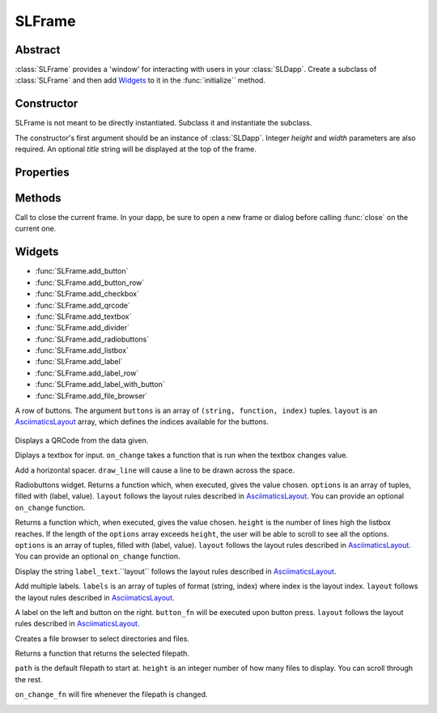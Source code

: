SLFrame
===========

.. py:class:: SLFrame

Abstract
--------

:class:`SLFrame` provides a 'window' for interacting with users in your :class:`SLDapp`.  Create a 
subclass of :class:`SLFrame` and then add Widgets_ to it in the :func:`initialize`` method.

    .. code-block:: python
        :caption: Example

        from shadowlands.sl_dapp import SLDapp
        from shadowlands.sl_frame import SLFrame

        class Dapp(SLDapp):
            def initialize(self):
                self.add_sl_frame(
                    MyFrame(self, 5, 20)
                )

        class MyFrame(SLFrame):
            def initialize(self):
                self.add_button(self.close,"Push Me")

Constructor
-----------

.. py:method:: SLFrame(dapp, height, width, title=None)

SLFrame is not meant to be directly instantiated.  Subclass it and instantiate the subclass.

The constructor's first argument should be an instance of :class:`SLDapp`. Integer `height` and `width` parameters are also required.  An optional `title` string will be displayed at the top of the frame.

    .. code-block:: python
        :caption: Example

        MyFrame(self.dapp, 5, 20, title="frame title")

.. image:: slframe-constructor.png
  :width: 800
  :alt: Dapps Menu


Properties
----------

.. py:attribute:: SLFrame.dapp

    The instance of :class:`SLDapp` which the :class:`SLFrame` belongs to.


Methods
-------

.. py:method:: SLFrame.initialize()

    An abstract callback that you must implement.  It will fire upon the initialization of the object.  
    Do your setup here and add widgets. 


.. py:method:: SLFrame.close()

Call to close the current frame.  In your dapp, be sure to open a new frame or dialog before calling :func:`close` on the current one.


.. _Widgets:

Widgets
-------

* :func:`SLFrame.add_button` 
* :func:`SLFrame.add_button_row` 
* :func:`SLFrame.add_checkbox` 
* :func:`SLFrame.add_qrcode` 
* :func:`SLFrame.add_textbox` 
* :func:`SLFrame.add_divider` 
* :func:`SLFrame.add_radiobuttons` 
* :func:`SLFrame.add_listbox` 
* :func:`SLFrame.add_label` 
* :func:`SLFrame.add_label_row` 
* :func:`SLFrame.add_label_with_button` 
* :func:`SLFrame.add_file_browser` 


.. py:method:: SLFrame.add_button(fn, text, layout=[100], layout_index=0, add_divider=True)

    Add a single button to your SLFrame.  ``fn`` is a function to run (lambdas are
    useful for this) when the button is pressed.  You can place a string within the
    button by setting ``text``.  The optional ``layout`` and ``layout_index``
    variables follow the ``asciimatics`` widget layout rules (see AsciimaticsLayout_ docs for details)

.. code-block:: python
        :caption: Example

        class MyFrame(SLFrame):
            def initialize(self):
                self.add_button(self.close,"Push Me")

 
.. image:: add_button.png
  :width: 800
  :alt: Button


.. py:method:: SLFrame.add_button_row(buttons, layout=[1, 1, 1, 1], add_divider=True)

A row of buttons.  The argument ``buttons`` is an array of ``(string, function, index)`` tuples.  ``layout`` is an AsciimaticsLayout_ array, which defines the indices available for the buttons.

        .. code-block:: python
                :caption: Example
 
                class MyFrame(SLFrame):
                    def initialize(self):
                        my_buttons = [
                            ("Say hello", self.say_hi, 0),
                            ("Say bye", self.say_bye, 2),
                            ("Close", self.close, 3)
                        ]
                        self.add_button_row(my_buttons)

.. image:: add_button_row.png
  :width: 800
  :alt: Button Row


.. py:method:: SLFrame.add_checkbox(text, on_change=None, default=False, **kwargs)

    Add a checkbox for boolean input.  A string variable ``text`` will appear alongside the checkbox.  
    You can supply a function to ``on_change`` which will be executed when the checkbox changes state.
    The function returns a method which you can call later, to retrieve the value in the checkbox.

        .. code-block:: python
            :caption: Example

                class MyFrame(SLFrame):
                    def initialize(self):
                        self.boxvalue = self.add_checkbox("sometext", on_change=self.show_value, default = True)
                        self.add_divider()
                        self.add_button(self.close, "close")

                    def show_value(self):
                        self.dapp.add_message_dialog(str(
                            self.boxvalue()
                        ))


.. image:: add_checkbox.png
  :width: 800
  :alt: Checkbox


.. py:method:: SLFrame.add_qrcode(data)

Displays a QRCode from the data given.

.. code-block:: python
        :caption: Example

        class Dapp(SLDapp):
            def initialize(self):
                myframe = MyFrame(self, 20, 40)
                self.add_sl_frame(myframe)

        class MyFrame(SLFrame):
            def initialize(self):
                self.add_qrcode(self.dapp.node.credstick.address)
                self.add_button(self.close, "close")


.. image:: add_qrcode.png
  :width: 800
  :alt: QRcode


.. py:method:: SLFrame.add_textbox(label_text, default_value=None, add_divider=True, on_change=None, **kwargs):

Diplays a textbox for input. ``on_change`` takes a function that is run when the textbox changes value.

.. code-block:: python
        :caption: Example

        class MyFrame(SLFrame):
            def initialize(self):
                self.textbox_value = self.add_textbox("Value:", default_value="1000000")
                self.add_button_row([
                    ("show value", self.show_value,0),
                    ("close", self.close, 3)
                ])

            def show_value(self):
                self.dapp.add_message_dialog(str(
                    self.textbox_value()
                ))

.. image:: add_textbox.png
  :width: 800
  :alt: Textbox


.. py:method:: SLFrame.add_divider(draw_line=False, **kwargs)

Add a horizontal spacer.  ``draw_line`` will cause a line to be drawn across the space.

.. py:method:: SLFrame.add_radiobuttons(options, default_value=None, layout=[100], layout_index=0, add_divider=True, on_change=None **kwargs)

Radiobuttons widget.  Returns a function which, when executed, gives the value chosen.  ``options`` is an array of tuples, filled with (label, value).  ``layout`` follows the layout rules described in AsciimaticsLayout_.  You can provide an optional ``on_change`` function.

.. code-block:: python
        :caption: Example

        class MyFrame(SLFrame):
            def initialize(self):
                options = [
                    ("Option one", 1),
                    ("Option two", 2),
                    ("Option three", 3)
                ]
                self.options_value = self.add_radiobuttons(
                    options,
                    default_value = 2,
                    on_change=self.useful_fn
                )
                self.add_button(self.close, "close")

            def useful_fn(self):
                self.dapp.add_message_dialog(self.options_value())


.. image:: add_radiobuttons.png
  :width: 800
  :alt: Radiobuttons



.. py:method:: SLFrame.add_listbox(height, options, default_value=None, on_select=None, layout=[100], layout_index=0, **kwargs)

Returns a function which, when executed, gives the value chosen.  ``height`` is the number of lines high the listbox reaches.  If the length of the ``options`` array exceeds ``height``, the user will be able to scroll to see all the options.  ``options`` is an array of tuples, filled with (label, value).  ``layout`` follows the layout rules described in AsciimaticsLayout_.  You can provide an optional ``on_change`` function.

.. code-block:: python
        :caption: Example

        class Dapp(SLDapp):
            def initialize(self):
                myframe = MyFrame(self, 8, 25, title="frame title")
                self.add_sl_frame(myframe)

        class MyFrame(SLFrame):
            def initialize(self):
                options = [
                    ("Option one", 1),
                    ("Option two", 2),
                    ("Option three", 3)
                ]
                self.options_value = self.add_listbox(
                    options,
                    default_value = 2,
                    on_change=self.useful_fn
                )
                self.add_button(self.close, "close")

            def useful_fn(self):
                self.dapp.add_message_dialog(self.options_value())

.. image:: add_listbox.png
  :width: 800
  :alt: Listbox

.. py:method:: SLFrame.add_label(label_text, layout=[100], layout_index=0, add_divider=True)

Display the string ``label_text``.``layout`` follows the layout rules described in AsciimaticsLayout_.

.. code-block:: python
        :caption: Example

        class Dapp(SLDapp):
            def initialize(self):
                myframe = MyFrame(self, 8, 60, title="frame title")
                self.add_sl_frame(myframe)

        class MyFrame(SLFrame):
            def initialize(self):
                self.add_label("HELLOOO")

.. image:: add_label.png
  :width: 800
  :alt: Label


 
.. py:method:: SLFrame.add_label_row(self, labels, layout=[1, 1, 1, 1], add_divider=True)

Add multiple labels. ``labels`` is an array of tuples of format (string, index) where index is the layout index. ``layout`` follows the layout rules described in AsciimaticsLayout_.

.. code-block:: python
        :caption: Example

        class MyFrame(SLFrame):
            def initialize(self):
                labels = [
                    ("Hiiiii", 0),
                    ("Heeeeey", 2),
                    ("HELLOOO", 3)
                ]
                self.add_label_row(labels)


.. image:: add_label_row.png
  :width: 800
  :alt: Label row


.. py:method:: SLFrame.add_label_with_button(label_text, button_text, button_fn, add_divider=True, layout=[70, 30])

A label on the left and button on the right.  ``button_fn`` will be executed upon button press.  ``layout`` follows the layout rules described in AsciimaticsLayout_.

.. code-block:: python
        :caption: Example

        class Dapp(SLDapp):
            def initialize(self):
                myframe = MyFrame(self, 20, 70, title="frame title")
                self.add_sl_frame(myframe)

        class MyFrame(SLFrame):
            def initialize(self):
                labels = [
                    ("Hiiiii", 0),
                    ("Heeeeey", 2),
                    ("HELLOOO", 3)
                ]
                self.add_label_row(labels)


.. image:: add_label_row.png
  :width: 800
  :alt: Label row


.. py:method:: SLFrame.add_file_browser(path='/', height=15, on_change_fn=None)

Creates a file browser to select directories and files. 

Returns a function that returns the selected filepath.  

``path`` is the default filepath to start at.  ``height`` is an integer number
of how many files to display.  You can scroll through the rest.

``on_change_fn`` will fire whenever the filepath is changed.


.. code-block:: python
        :caption: Example

        class Dapp(SLDapp):
            def initialize(self):
                myframe = MyFrame(self, 20, 70, title="frame title")
                self.add_sl_frame(myframe)

        class MyFrame(SLFrame):
            def initialize(self):
                self.file_value = self.add_file_browser(path='/chaindata')
                self.add_button(self.useful_fn, "Select")

            def useful_fn(self):
                self.dapp.add_message_dialog(self.file_value())

.. image:: add_file_browser-1.png
  :width: 800
  :alt: File Browser

.. image:: add_file_browser-2.png
  :width: 800
  :alt: File Browser


.. _AsciimaticsLayout: https://asciimatics.readthedocs.io/en/stable/widgets.html#displaying-your-ui
